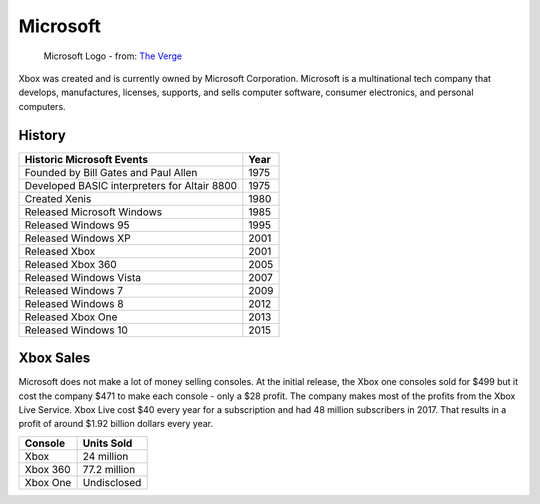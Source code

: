 Microsoft
=========

.. figure:: microsoft.png
   :width: 25%

   Microsoft Logo - from: `The Verge`_

.. _The Verge: https://www.theverge.com/2012/8/23/3262517/microsoft-new-logo

Xbox was created and is currently owned by Microsoft Corporation. Microsoft is a
multinational tech company that develops, manufactures, licenses, supports, and 
sells computer software, consumer electronics, and personal computers.

History
-------

============================================ =======
Historic Microsoft Events                    Year
============================================ =======
Founded by Bill Gates and Paul Allen         1975
Developed BASIC interpreters for Altair 8800 1975
Created Xenis                                1980
Released Microsoft Windows                   1985
Released Windows 95							 1995
Released Windows XP							 2001
Released Xbox                                2001
Released Xbox 360 							 2005
Released Windows Vista						 2007
Released Windows 7							 2009
Released Windows 8							 2012
Released Xbox One 							 2013
Released Windows 10							 2015
============================================ =======


Xbox Sales
----------
Microsoft does not make a lot of money selling consoles. At the initial release,
the Xbox one consoles sold for $499 but it cost the company $471 to make each 
console - only a $28 profit. The company makes most of the profits from the 
Xbox Live Service. Xbox Live cost $40 every year for a subscription and had 48 
million subscribers in 2017. That results in a profit of around $1.92 billion 
dollars every year. 

========= ============
Console   Units Sold
========= ============
Xbox      24 million
Xbox 360  77.2 million
Xbox One  Undisclosed
========= ============